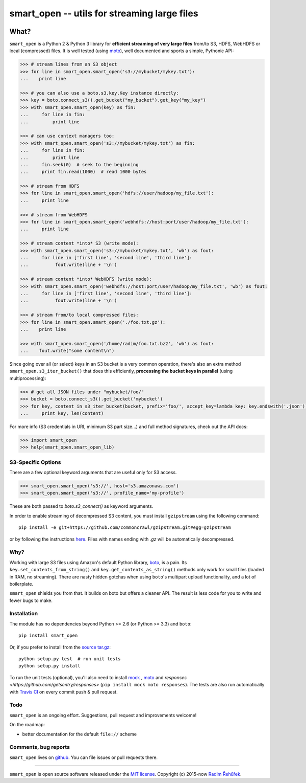 =============================================
smart_open -- utils for streaming large files
=============================================

|Travis|_
|Downloads|_
|License|_

.. |Travis| image:: https://img.shields.io/travis/piskvorky/smart_open/master.svg
.. |Downloads| image:: https://img.shields.io/pypi/dm/smart_open.svg
.. |License| image:: https://img.shields.io/pypi/l/smart_open.svg
.. _Travis: https://travis-ci.org/piskvorky/smart_open
.. _Downloads: https://pypi.python.org/pypi/smart_open
.. _License: https://github.com/piskvorky/smart_open/blob/master/LICENSE

What?
=====

``smart_open`` is a Python 2 & Python 3 library for **efficient streaming of very large files** from/to S3, HDFS, WebHDFS or local (compressed) files.
It is well tested (using `moto <https://github.com/spulec/moto>`_), well documented and sports a simple, Pythonic API:

.. code-block:: python

  >>> # stream lines from an S3 object
  >>> for line in smart_open.smart_open('s3://mybucket/mykey.txt'):
  ...    print line

  >>> # you can also use a boto.s3.key.Key instance directly:
  >>> key = boto.connect_s3().get_bucket("my_bucket").get_key("my_key")
  >>> with smart_open.smart_open(key) as fin:
  ...     for line in fin:
  ...         print line

  >>> # can use context managers too:
  >>> with smart_open.smart_open('s3://mybucket/mykey.txt') as fin:
  ...     for line in fin:
  ...         print line
  ...     fin.seek(0)  # seek to the beginning
  ...     print fin.read(1000)  # read 1000 bytes

  >>> # stream from HDFS
  >>> for line in smart_open.smart_open('hdfs://user/hadoop/my_file.txt'):
  ...     print line

  >>> # stream from WebHDFS
  >>> for line in smart_open.smart_open('webhdfs://host:port/user/hadoop/my_file.txt'):
  ...     print line

  >>> # stream content *into* S3 (write mode):
  >>> with smart_open.smart_open('s3://mybucket/mykey.txt', 'wb') as fout:
  ...     for line in ['first line', 'second line', 'third line']:
  ...          fout.write(line + '\n')

  >>> # stream content *into* WebHDFS (write mode):
  >>> with smart_open.smart_open('webhdfs://host:port/user/hadoop/my_file.txt', 'wb') as fout:
  ...     for line in ['first line', 'second line', 'third line']:
  ...          fout.write(line + '\n')

  >>> # stream from/to local compressed files:
  >>> for line in smart_open.smart_open('./foo.txt.gz'):
  ...    print line

  >>> with smart_open.smart_open('/home/radim/foo.txt.bz2', 'wb') as fout:
  ...    fout.write("some content\n")

Since going over all (or select) keys in an S3 bucket is a very common operation,
there's also an extra method ``smart_open.s3_iter_bucket()`` that does this efficiently,
**processing the bucket keys in parallel** (using multiprocessing):

.. code-block:: python

  >>> # get all JSON files under "mybucket/foo/"
  >>> bucket = boto.connect_s3().get_bucket('mybucket')
  >>> for key, content in s3_iter_bucket(bucket, prefix='foo/', accept_key=lambda key: key.endswith('.json')):
  ...     print key, len(content)

For more info (S3 credentials in URI, minimum S3 part size...) and full method signatures, check out the API docs:

.. code-block:: python

  >>> import smart_open
  >>> help(smart_open.smart_open_lib)

S3-Specific Options
-------------------

There are a few optional keyword arguments that are useful only for S3 access.

.. code-block:: python

  >>> smart_open.smart_open('s3://', host='s3.amazonaws.com')
  >>> smart_open.smart_open('s3://', profile_name='my-profile')


These are both passed to `boto.s3_connect()` as keyword arguments.

In order to enable streaming of decompressed S3 content, you must install ``gzipstream`` using the following command::

    pip install -e git+https://github.com/commoncrawl/gzipstream.git#egg=gzipstream

or by following the instructions `here <https://github.com/commoncrawl/gzipstream>`_.
Files with names ending with `.gz` will be automatically decompressed.


Why?
----

Working with large S3 files using Amazon's default Python library, `boto <http://docs.pythonboto.org/en/latest/>`_, is a pain. Its ``key.set_contents_from_string()`` and ``key.get_contents_as_string()`` methods only work for small files (loaded in RAM, no streaming).
There are nasty hidden gotchas when using ``boto``'s multipart upload functionality, and a lot of boilerplate.

``smart_open`` shields you from that. It builds on boto but offers a cleaner API. The result is less code for you to write and fewer bugs to make.

Installation
------------

The module has no dependencies beyond Python >= 2.6 (or Python >= 3.3) and ``boto``::

    pip install smart_open

Or, if you prefer to install from the `source tar.gz <http://pypi.python.org/pypi/smart_open>`_::

    python setup.py test  # run unit tests
    python setup.py install

To run the unit tests (optional), you'll also need to install `mock <https://pypi.python.org/pypi/mock>`_ , `moto <https://github.com/spulec/moto>`_ and `responses <https://github.com/getsentry/responses>` (``pip install mock moto responses``). The tests are also run automatically with `Travis CI <https://travis-ci.org/piskvorky/smart_open>`_ on every commit push & pull request.

Todo
----

``smart_open`` is an ongoing effort. Suggestions, pull request and improvements welcome!

On the roadmap:

* better documentation for the default ``file://`` scheme

Comments, bug reports
---------------------

``smart_open`` lives on `github <https://github.com/piskvorky/smart_open>`_. You can file
issues or pull requests there.

----------------

``smart_open`` is open source software released under the `MIT license <https://github.com/piskvorky/smart_open/blob/master/LICENSE>`_.
Copyright (c) 2015-now `Radim Řehůřek <http://radimrehurek.com>`_.
